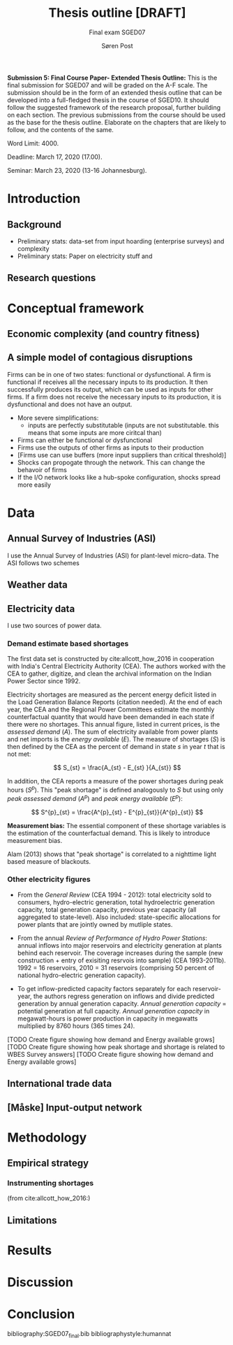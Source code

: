 #+LATEX_HEADER: \pagenumbering{roman}
#+TITLE: Thesis outline [DRAFT]
#+SUBTITLE: Final exam SGED07
#+AUTHOR: Søren Post
#+Options: toc:2
#+LATEX_HEADER: \setlength{\parskip}{1em} % set spaces between paragraphs to 1 character
#+LATEX_HEADER: \setlength{\parindent}{0em} % set indents for new paragraphs to 0
#+LATEX_HEADER: \usepackage{natbib}
#+LATEX_HEADER: \usepackage[a4paper, total={6in, 8in}]{geometry}
#+LATEX_HEADER: \newcommand{\vect}[1]{\boldsymbol{#1}}

#+TOC: listings
#+TOC: tables

\newpage

*Submission 5: Final Course Paper- Extended Thesis Outline:* This is the final submission for SGED07 and will be graded on the A-F scale. The submission should be in the form of an extended thesis outline that can be developed into a full-fledged thesis in the course of SGED10. It should follow the suggested framework of the research proposal, further building on each section. The previous submissions from the course should be used as the base for the thesis outline. Elaborate on the chapters that are likely to follow, and the contents of the same.

Word Limit: 4000.

Deadline: March 17, 2020 (17.00).

Seminar: March 23, 2020 (13-16 Johannesburg).

\newpage
\pagenumbering{arabic}

* Introduction
** Background
- Preliminary stats: data-set from input hoarding (enterprise surveys) and complexity
- Preliminary stats: Paper on electricity stuff and
** Research questions
* Conceptual framework
** Economic complexity (and country fitness)
** A simple model of contagious disruptions



Firms can be in one of two states: functional or dysfunctional. A firm is functional if receives all the necessary inputs to its production. It then successfully produces its output, which can be used as inputs for other firms. If a firm does not receive the necessary inputs to its production, it is dysfunctional and does not have an output.





- More severe simplifications:
  - inputs are perfectly substitutable (inputs are not substitutable. this means that some inputs are more ciritcal than)



- Firms can either be functional or dysfunctional
- Firms use the outputs of other firms as inputs to their production
- [Firms use can use buffers (more input suppliers than critical threshold)]
- Shocks can propogate through the network. This can change the behavoir of firms
- If the I/O network looks like a hub-spoke configuration, shocks spread more easily


\newpage

* Data
** Annual Survey of Industries (ASI)
I use the Annual Survey of Industries (ASI) for plant-level micro-data. The ASI follows two schemes

** Weather data

** Electricity data

I use two sources of power data.

*** Demand estimate based shortages
The first data set is constructed by cite:allcott_how_2016 in cooperation with India's Central Electricity Authority (CEA). The authors worked with the CEA to gather, digitize, and clean the archival information on the Indian Power Sector since 1992.

Electricity shortages are measured as the percent energy deficit listed in the Load Generation Balance Reports (citation needed). At the end of each year, the CEA and the Regional Power Committees estimate the monthly counterfactual quantity that would have been demanded in each state if there were no shortages. This annual figure, listed in current prices, is the /assessed demand/ ($A$). The sum of electricity available from power plants and net imports is the /energy available/ ($E$). The measure of shortages ($S$) is then defined by the CEA as the percent of demand in state $s$ in year $t$ that is not met:

\[
S_{st} = \frac{A_{st} - E_{st} }{A_{st}}
\]

In addition, the CEA reports a measure of the power shortages during peak hours ($S^p$). This "peak shortage" is defined analogously to $S$ but using only /peak assessed demand/ ($A^{p}$) and /peak energy available/ ($E^p$):

\[
S^{p}_{st} = \frac{A^{p}_{st} - E^{p}_{st}}{A^{p}_{st}}
\]

*Measurement bias:* The essential component of these shortage variables is the estimation of the counterfactual demand. This is likely to introduce measurement bias.

Alam (2013) shows that "peak shortage" is correlated to a nighttime light based measure of blackouts.

*** Other electricity figures
- From the /General Review/ (CEA 1994 - 2012): total electricity sold to consumers, hydro-electric generation, total hydroelectric generation capacity, total generation capacity, previous year capacity (all aggregated to state-level). Also included: state-specific allocations for power plants that are jointly owned by mutliple states.

- From the annual /Review of Performance of Hydro Power Stations/: annual inflows into major reservoirs and electricity generation at plants behind each reservoir. The coverage increases during the sample (new construction + entry of exisiting resrvois into sample) (CEA 1993-2011b). 1992 = 16 reservoirs, 2010 = 31 reservoirs (comprising 50 percent of national hydro-electric generation capacity).

- To get inflow-predicted capacity factors separately for each reservoir-year, the authors regress generation on inflows and divide predicted generation by annual generation capacity. /Annual generation capacity/ = potential generation at full capacity. /Annual generation capacity/ in megawatt-hours is power production in capacity in megawatts multiplied by 8760 hours (365 times 24).

[TODO Create figure showing how demand and Energy available grows]
[TODO Create figure showing how peak shortage and shortage is related to WBES Survey answers]
[TODO Create figure showing how demand and Energy available grows]


** International trade data
** [Måske] Input-output network

\newpage

* Methodology
** Empirical strategy

*** Instrumenting shortages
(from cite:allcott_how_2016:)

** Limitations

\newpage

* Results

\newpage

* Discussion

\newpage

* Conclusion

\newpage

bibliography:SGED07_final.bib
bibliographystyle:humannat
